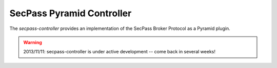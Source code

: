 ==========================
SecPass Pyramid Controller
==========================

The `secpass-controller` provides an implementation of the SecPass
Broker Protocol as a Pyramid plugin.

.. warning::

  2013/11/11: secpass-controller is under active development --
  come back in several weeks!

